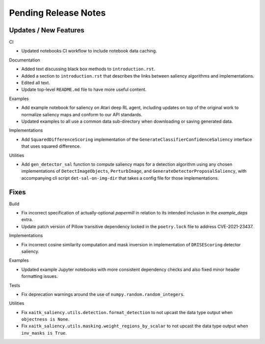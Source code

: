 Pending Release Notes
=====================

Updates / New Features
----------------------

CI

* Updated notebooks CI workflow to include notebook data caching.

Documentation

* Added text discussing black box methods to ``introduction.rst``.

* Added a section to ``introduction.rst`` that describes the links between saliency algorithms and implementations.

* Edited all text.

* Update top-level ``README.md`` file to have more useful content.

Examples

* Add example notebook for saliency on Atari deep RL agent, including updates
  on top of the original work to normalize saliency maps and conform to our
  API standards.

* Updated examples to all use a common data sub-directory when downloading or
  saving generated data.

Implementations

* Add ``SquaredDifferenceScoring`` implementation of the ``GenerateClassifierConfidenceSaliency``
  interface that uses squared difference.

Utilities

* Add ``gen_detector_sal`` function to compute saliency maps for a detection
  algorithm using any chosen implementations of ``DetectImageObjects``,
  ``PerturbImage``, and ``GenerateDetectorProposalSaliency``, with accompanying
  cli script ``det-sal-on-img-dir`` that takes a config file for those
  implementations.

Fixes
-----

Build

* Fix incorrect specification of actually-optional `papermill` in relation to
  its intended inclusion in the `example_deps` extra.

* Update patch version of Pillow transitive dependency locked in the
  ``poetry.lock`` file to address CVE-2021-23437.

Implementations

* Fix incorrect cosine similarity computation and mask inversion in implementation of
  ``DRISEScoring`` detector saliency.

Examples

* Updated example Jupyter notebooks with more consistent dependency checks and
  also fixed minor header formatting issues.

Tests

* Fix deprecation warnings around the use of ``numpy.random.random_integers``.

Utilities

* Fix ``xaitk_saliency.utils.detection.format_detection`` to not upcast the
  data type output when ``objectness is None``.

* Fix ``xaitk_saliency.utils.masking.weight_regions_by_scalar`` to not upcast
  the data type output when ``inv_masks is True``.
